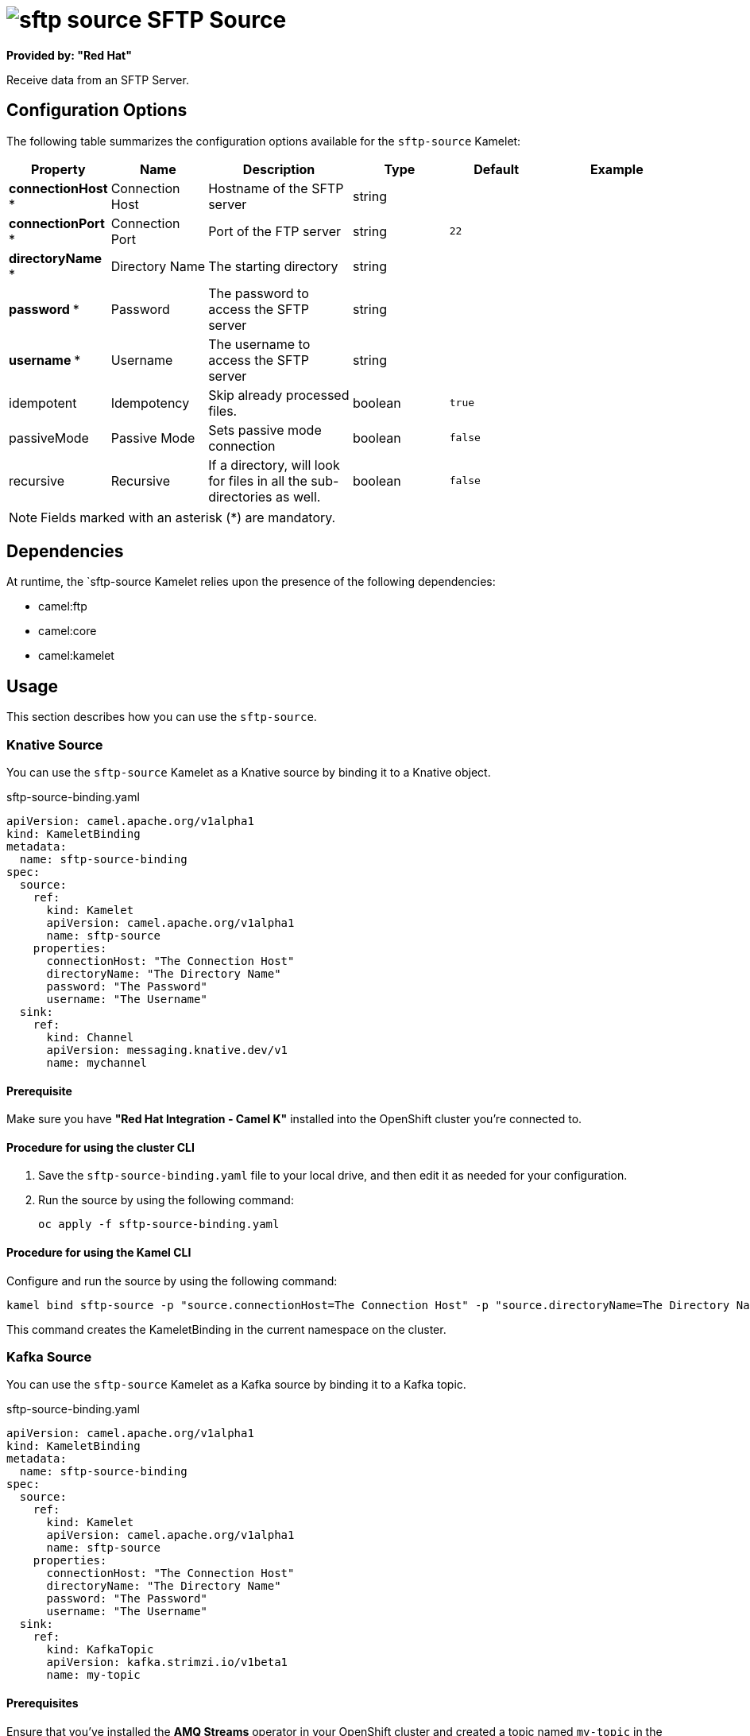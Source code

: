 // THIS FILE IS AUTOMATICALLY GENERATED: DO NOT EDIT

= image:kamelets/sftp-source.svg[] SFTP Source

*Provided by: "Red Hat"*

Receive data from an SFTP Server.

== Configuration Options

The following table summarizes the configuration options available for the `sftp-source` Kamelet:
[width="100%",cols="2,^2,3,^2,^2,^3",options="header"]
|===
| Property| Name| Description| Type| Default| Example
| *connectionHost {empty}* *| Connection Host| Hostname of the SFTP server| string| | 
| *connectionPort {empty}* *| Connection Port| Port of the FTP server| string| `22`| 
| *directoryName {empty}* *| Directory Name| The starting directory| string| | 
| *password {empty}* *| Password| The password to access the SFTP server| string| | 
| *username {empty}* *| Username| The username to access the SFTP server| string| | 
| idempotent| Idempotency| Skip already processed files.| boolean| `true`| 
| passiveMode| Passive Mode| Sets passive mode connection| boolean| `false`| 
| recursive| Recursive| If a directory, will look for files in all the sub-directories as well.| boolean| `false`| 
|===

NOTE: Fields marked with an asterisk ({empty}*) are mandatory.


== Dependencies

At runtime, the `sftp-source Kamelet relies upon the presence of the following dependencies:

- camel:ftp
- camel:core
- camel:kamelet 

== Usage

This section describes how you can use the `sftp-source`.

=== Knative Source

You can use the `sftp-source` Kamelet as a Knative source by binding it to a Knative object.

.sftp-source-binding.yaml
[source,yaml]
----
apiVersion: camel.apache.org/v1alpha1
kind: KameletBinding
metadata:
  name: sftp-source-binding
spec:
  source:
    ref:
      kind: Kamelet
      apiVersion: camel.apache.org/v1alpha1
      name: sftp-source
    properties:
      connectionHost: "The Connection Host"
      directoryName: "The Directory Name"
      password: "The Password"
      username: "The Username"
  sink:
    ref:
      kind: Channel
      apiVersion: messaging.knative.dev/v1
      name: mychannel
  
----

==== *Prerequisite*

Make sure you have *"Red Hat Integration - Camel K"* installed into the OpenShift cluster you're connected to.

==== *Procedure for using the cluster CLI*

. Save the `sftp-source-binding.yaml` file to your local drive, and then edit it as needed for your configuration.

. Run the source by using the following command:
+
[source,shell]
----
oc apply -f sftp-source-binding.yaml
----

==== *Procedure for using the Kamel CLI*

Configure and run the source by using the following command:

[source,shell]
----
kamel bind sftp-source -p "source.connectionHost=The Connection Host" -p "source.directoryName=The Directory Name" -p "source.password=The Password" -p "source.username=The Username" channel:mychannel
----

This command creates the KameletBinding in the current namespace on the cluster.

=== Kafka Source

You can use the `sftp-source` Kamelet as a Kafka source by binding it to a Kafka topic.

.sftp-source-binding.yaml
[source,yaml]
----
apiVersion: camel.apache.org/v1alpha1
kind: KameletBinding
metadata:
  name: sftp-source-binding
spec:
  source:
    ref:
      kind: Kamelet
      apiVersion: camel.apache.org/v1alpha1
      name: sftp-source
    properties:
      connectionHost: "The Connection Host"
      directoryName: "The Directory Name"
      password: "The Password"
      username: "The Username"
  sink:
    ref:
      kind: KafkaTopic
      apiVersion: kafka.strimzi.io/v1beta1
      name: my-topic
  
----

==== *Prerequisites*

Ensure that you've installed the *AMQ Streams* operator in your OpenShift cluster and created a topic named `my-topic` in the current namespace.
Make also sure you have *"Red Hat Integration - Camel K"* installed into the OpenShift cluster you're connected to.

==== *Procedure for using the cluster CLI*

. Save the `sftp-source-binding.yaml` file to your local drive, and then edit it as needed for your configuration.

. Run the source by using the following command:
+
[source,shell]
----
oc apply -f sftp-source-binding.yaml
----

==== *Procedure for using the Kamel CLI*

Configure and run the source by using the following command:

[source,shell]
----
kamel bind sftp-source -p "source.connectionHost=The Connection Host" -p "source.directoryName=The Directory Name" -p "source.password=The Password" -p "source.username=The Username" kafka.strimzi.io/v1beta1:KafkaTopic:my-topic
----

This command creates the KameletBinding in the current namespace on the cluster.

== Kamelet source file

https://github.com/openshift-integration/kamelet-catalog/blob/main/sftp-source.kamelet.yaml

// THIS FILE IS AUTOMATICALLY GENERATED: DO NOT EDIT

